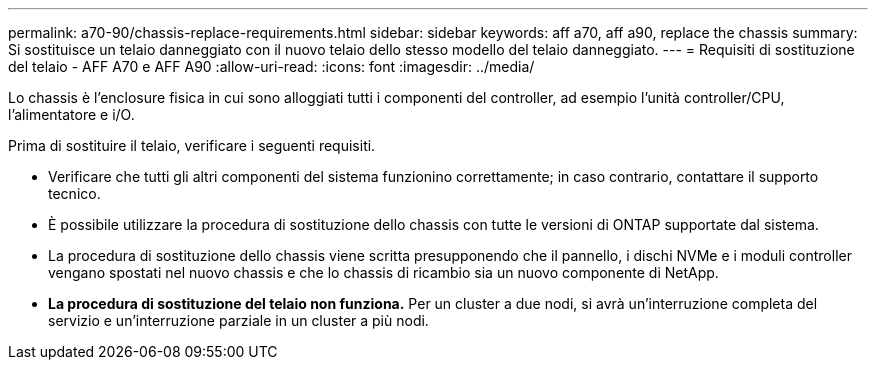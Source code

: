 ---
permalink: a70-90/chassis-replace-requirements.html 
sidebar: sidebar 
keywords: aff a70, aff a90, replace the chassis 
summary: Si sostituisce un telaio danneggiato con il nuovo telaio dello stesso modello del telaio danneggiato. 
---
= Requisiti di sostituzione del telaio - AFF A70 e AFF A90
:allow-uri-read: 
:icons: font
:imagesdir: ../media/


[role="lead"]
Lo chassis è l'enclosure fisica in cui sono alloggiati tutti i componenti del controller, ad esempio l'unità controller/CPU, l'alimentatore e i/O.

Prima di sostituire il telaio, verificare i seguenti requisiti.

* Verificare che tutti gli altri componenti del sistema funzionino correttamente; in caso contrario, contattare il supporto tecnico.
* È possibile utilizzare la procedura di sostituzione dello chassis con tutte le versioni di ONTAP supportate dal sistema.
* La procedura di sostituzione dello chassis viene scritta presupponendo che il pannello, i dischi NVMe e i moduli controller vengano spostati nel nuovo chassis e che lo chassis di ricambio sia un nuovo componente di NetApp.
* *La procedura di sostituzione del telaio non funziona.* Per un cluster a due nodi, si avrà un'interruzione completa del servizio e un'interruzione parziale in un cluster a più nodi.

